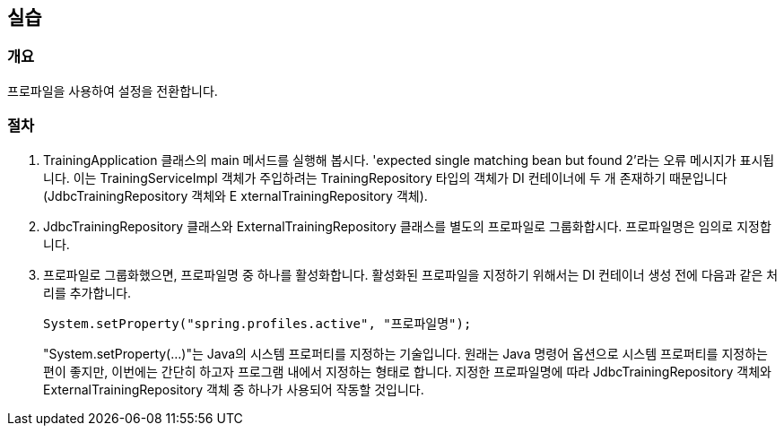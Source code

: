 == 실습

=== 개요
프로파일을 사용하여 설정을 전환합니다.

=== 절차
. TrainingApplication 클래스의 main 메서드를 실행해 봅시다. 'expected single matching bean but found 2'라는 오류 메시지가 표시됩니다. 이는 TrainingServiceImpl 객체가 주입하려는 TrainingRepository 타입의 객체가 DI 컨테이너에 두 개 존재하기 때문입니다(JdbcTrainingRepository 객체와 E xternalTrainingRepository 객체).

. JdbcTrainingRepository 클래스와 ExternalTrainingRepository 클래스를 별도의 프로파일로 그룹화합시다. 프로파일명은 임의로 지정합니다.

. 프로파일로 그룹화했으면, 프로파일명 중 하나를 활성화합니다. 활성화된 프로파일을 지정하기 위해서는 DI 컨테이너 생성 전에 다음과 같은 처리를 추가합니다.

+
----
System.setProperty("spring.profiles.active", "프로파일명"); 
----
+

"System.setProperty(...)"는 Java의 시스템 프로퍼티를 지정하는 기술입니다. 원래는 Java 명령어 옵션으로 시스템 프로퍼티를 지정하는 편이 좋지만, 이번에는 간단히 하고자 프로그램 내에서 지정하는 형태로 합니다.
지정한 프로파일명에 따라 JdbcTrainingRepository 객체와 ExternalTrainingRepository 객체 중 하나가 사용되어 작동할 것입니다.





